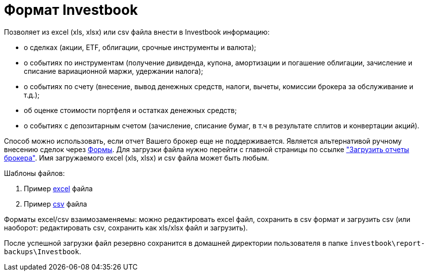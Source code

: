 = Формат Investbook

Позволяет из excel (xls, xlsx) или csv файла внести в Investbook информацию:

- о сделках (акции, ETF, облигации, срочные инструменты и валюта);
- о событиях по инструментам (получение дивиденда, купона, амортизации и погашение облигации, зачисление и списание
  вариационной маржи, удержании налога);
- о событиях по счету (внесение, вывод денежных средств, налоги, вычеты, комиссии брокера за обслуживание и т.д.);
- об оценке стоимости портфеля и остатках денежных средств;
- о событиях с депозитарным счетом (зачисление, списание бумаг, в т.ч в результате сплитов и конвертации акций).

Способ можно использовать, если отчет Вашего брокер еще не поддерживается. Является альтернативой ручному внесению
сделок через <<investbook-forms.adoc#,Формы>>. Для загрузки файла нужно перейти с главной страницы по ссылке
link:/broker-file-reports["Загрузить отчеты брокера"]. Имя загружаемого excel (xls, xlsx) и csv файла может быть любым.

Шаблоны файлов:

. Пример link:/investbook-format-example.xlsx[excel] файла
. Пример link:/investbook-format-example.csv[csv] файла

Форматы excel/csv взаимозаменяемы: можно редактировать excel файл, сохранить в csv формат и загрузить csv (или наоборот:
редактировать csv, сохранить как xls/xlsx файл и загрузить).

После успешной загрузки файл резервно сохранится в домашней директории пользователя в папке
`investbook\report-backups\Investbook`.

